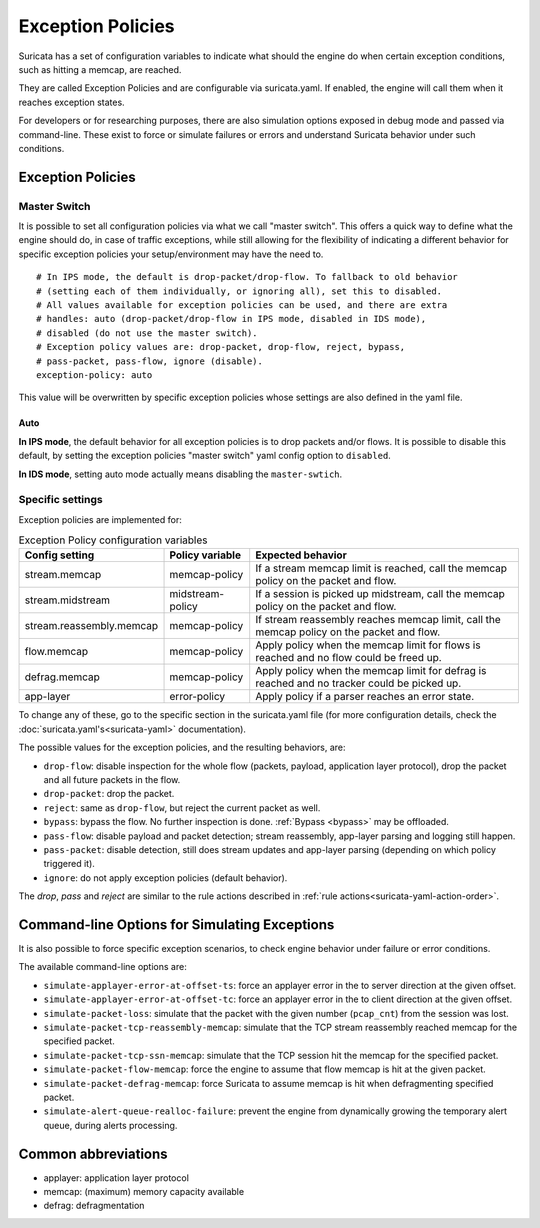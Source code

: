 .. _exception policies:

Exception Policies
==================

Suricata has a set of configuration variables to indicate what should the engine
do when certain exception conditions, such as hitting a memcap, are reached.

They are called Exception Policies and are configurable via suricata.yaml. If
enabled, the engine will call them when it reaches exception states.

For developers or for researching purposes, there are also simulation options
exposed in debug mode and passed via command-line. These exist to force or
simulate failures or errors and understand Suricata behavior under such conditions.

Exception Policies
------------------

.. _master-switch:

Master Switch
~~~~~~~~~~~~~

It is possible to set all configuration policies via what we call "master
switch". This offers a quick way to define what the engine should do, in case of
traffic exceptions, while still allowing for the flexibility of indicating a
different behavior for specific exception policies your setup/environment may
have the need to.

::

   # In IPS mode, the default is drop-packet/drop-flow. To fallback to old behavior
   # (setting each of them individually, or ignoring all), set this to disabled.
   # All values available for exception policies can be used, and there are extra
   # handles: auto (drop-packet/drop-flow in IPS mode, disabled in IDS mode),
   # disabled (do not use the master switch).
   # Exception policy values are: drop-packet, drop-flow, reject, bypass,
   # pass-packet, pass-flow, ignore (disable).
   exception-policy: auto


This value will be overwritten by specific exception policies whose settings are
also defined in the yaml file.

Auto
''''

**In IPS mode**, the default behavior for all exception policies is to drop
packets and/or flows. It is possible to disable this default, by setting the
exception policies "master switch" yaml config option to ``disabled``.

**In IDS mode**, setting auto mode actually means disabling the
``master-swtich``.


Specific settings
~~~~~~~~~~~~~~~~~

Exception policies are implemented for:

.. list-table:: Exception Policy configuration variables
   :widths: 20, 18, 62
   :header-rows: 1

   * - Config setting
     - Policy variable
     - Expected behavior
   * - stream.memcap
     - memcap-policy
     - If a stream memcap limit is reached, call the memcap policy on the packet
       and flow.
   * - stream.midstream
     - midstream-policy
     - If a session is picked up midstream, call the memcap policy on the packet
       and flow.
   * - stream.reassembly.memcap
     - memcap-policy
     - If stream reassembly reaches memcap limit, call the memcap policy on the
       packet and flow.
   * - flow.memcap
     - memcap-policy
     - Apply policy when the memcap limit for flows is reached and no flow could
       be freed up.
   * - defrag.memcap
     - memcap-policy
     - Apply policy when the memcap limit for defrag is reached and no tracker
       could be picked up.
   * - app-layer
     - error-policy
     - Apply policy if a parser reaches an error state.

To change any of these, go to the specific section in the suricata.yaml file
(for more configuration details, check the :doc:`suricata.yaml's<suricata-yaml>`
documentation).

The possible values for the exception policies, and the resulting behaviors,
are:

- ``drop-flow``: disable inspection for the whole flow (packets, payload,
  application layer protocol), drop the packet and all future packets in the
  flow.
- ``drop-packet``: drop the packet.
- ``reject``: same as ``drop-flow``, but reject the current packet as well.
- ``bypass``: bypass the flow. No further inspection is done. :ref:`Bypass
  <bypass>` may be offloaded.
- ``pass-flow``: disable payload and packet detection; stream reassembly,
  app-layer parsing and logging still happen.
- ``pass-packet``: disable detection, still does stream updates and app-layer
  parsing (depending on which policy triggered it).
- ``ignore``: do not apply exception policies (default behavior).

The *drop*, *pass* and *reject* are similar to the rule actions described in :ref:`rule
actions<suricata-yaml-action-order>`.

Command-line Options for Simulating Exceptions
----------------------------------------------

It is also possible to force specific exception scenarios, to check engine
behavior under failure or error conditions.

The available command-line options are:

- ``simulate-applayer-error-at-offset-ts``: force an applayer error in the to
  server direction at the given offset.
- ``simulate-applayer-error-at-offset-tc``: force an applayer error in the to
  client direction at the given offset.
- ``simulate-packet-loss``: simulate that the packet with the given number
  (``pcap_cnt``) from the session was lost.
- ``simulate-packet-tcp-reassembly-memcap``: simulate that the TCP stream
  reassembly reached memcap for the specified packet.
- ``simulate-packet-tcp-ssn-memcap``: simulate that the TCP session hit the
  memcap for the specified packet.
- ``simulate-packet-flow-memcap``: force the engine to assume that flow memcap is
  hit at the given packet.
- ``simulate-packet-defrag-memcap``: force Suricata to assume memcap is hit when
  defragmenting specified packet.
- ``simulate-alert-queue-realloc-failure``: prevent the engine from dynamically
  growing the temporary alert queue, during alerts processing.

Common abbreviations
--------------------

- applayer: application layer protocol
- memcap: (maximum) memory capacity available
- defrag: defragmentation

